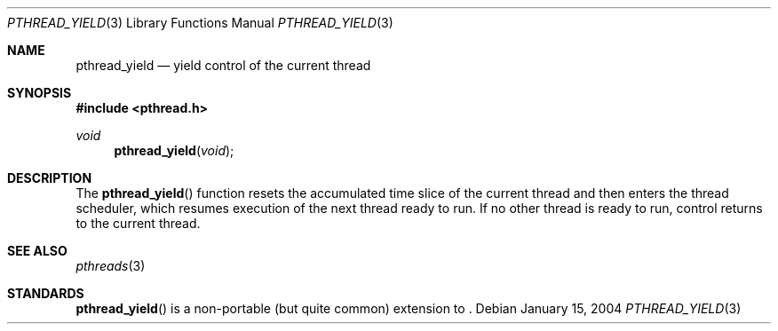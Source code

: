 .\" $OpenBSD: pthread_yield.3,v 1.2 2004/01/16 05:33:16 jmc Exp $
.\"
.\" PUBLIC DOMAIN: No Rights Reserved. Marco S Hyman <marc@snafu.org>
.\"
.Dd January 15, 2004
.Dt PTHREAD_YIELD 3
.Os
.Sh NAME
.Nm pthread_yield
.Nd yield control of the current thread
.Sh SYNOPSIS
.Fd #include <pthread.h>
.Ft void
.Fn pthread_yield "void"
.Sh DESCRIPTION
The
.Fn pthread_yield
function resets the accumulated time slice of the current thread and then
enters the thread scheduler, which resumes execution of the next thread ready
to run.
If no other thread is ready to run, control returns to the current thread.
.Sh SEE ALSO
.Xr pthreads 3
.Sh STANDARDS
.Fn pthread_yield
is a non-portable (but quite common) extension to
.St -p1003.1-01 .
